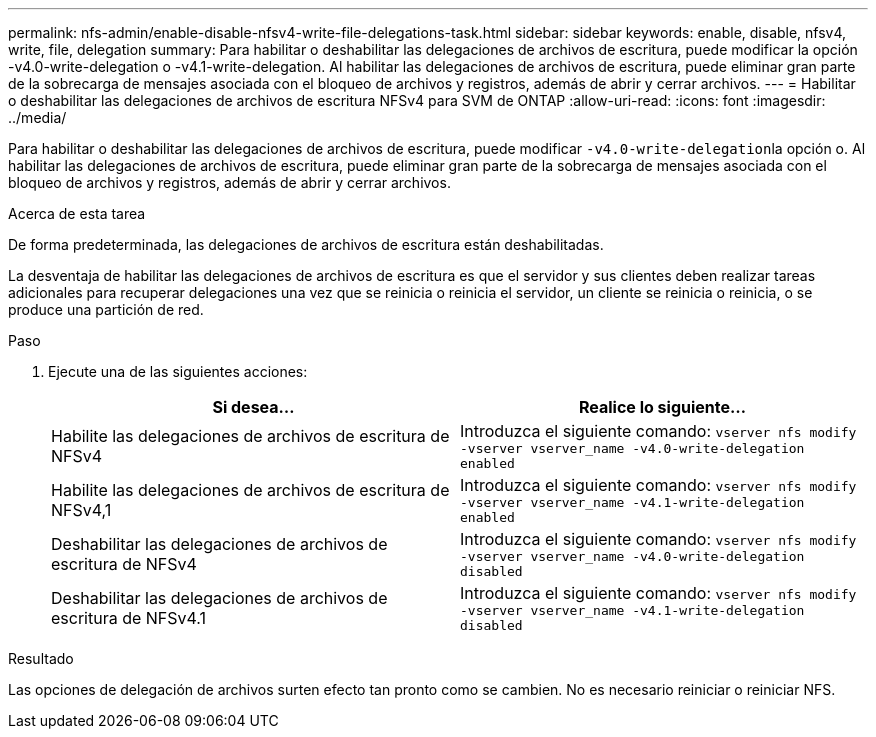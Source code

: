 ---
permalink: nfs-admin/enable-disable-nfsv4-write-file-delegations-task.html 
sidebar: sidebar 
keywords: enable, disable, nfsv4, write, file, delegation 
summary: Para habilitar o deshabilitar las delegaciones de archivos de escritura, puede modificar la opción -v4.0-write-delegation o -v4.1-write-delegation. Al habilitar las delegaciones de archivos de escritura, puede eliminar gran parte de la sobrecarga de mensajes asociada con el bloqueo de archivos y registros, además de abrir y cerrar archivos. 
---
= Habilitar o deshabilitar las delegaciones de archivos de escritura NFSv4 para SVM de ONTAP
:allow-uri-read: 
:icons: font
:imagesdir: ../media/


[role="lead"]
Para habilitar o deshabilitar las delegaciones de archivos de escritura, puede modificar ``-v4.0-write-delegation``la opción o. Al habilitar las delegaciones de archivos de escritura, puede eliminar gran parte de la sobrecarga de mensajes asociada con el bloqueo de archivos y registros, además de abrir y cerrar archivos.

.Acerca de esta tarea
De forma predeterminada, las delegaciones de archivos de escritura están deshabilitadas.

La desventaja de habilitar las delegaciones de archivos de escritura es que el servidor y sus clientes deben realizar tareas adicionales para recuperar delegaciones una vez que se reinicia o reinicia el servidor, un cliente se reinicia o reinicia, o se produce una partición de red.

.Paso
. Ejecute una de las siguientes acciones:
+
[cols="2*"]
|===
| Si desea... | Realice lo siguiente... 


 a| 
Habilite las delegaciones de archivos de escritura de NFSv4
 a| 
Introduzca el siguiente comando: `vserver nfs modify -vserver vserver_name -v4.0-write-delegation enabled`



 a| 
Habilite las delegaciones de archivos de escritura de NFSv4,1
 a| 
Introduzca el siguiente comando: `vserver nfs modify -vserver vserver_name -v4.1-write-delegation enabled`



 a| 
Deshabilitar las delegaciones de archivos de escritura de NFSv4
 a| 
Introduzca el siguiente comando: `vserver nfs modify -vserver vserver_name -v4.0-write-delegation disabled`



 a| 
Deshabilitar las delegaciones de archivos de escritura de NFSv4.1
 a| 
Introduzca el siguiente comando: `vserver nfs modify -vserver vserver_name -v4.1-write-delegation disabled`

|===


.Resultado
Las opciones de delegación de archivos surten efecto tan pronto como se cambien. No es necesario reiniciar o reiniciar NFS.
